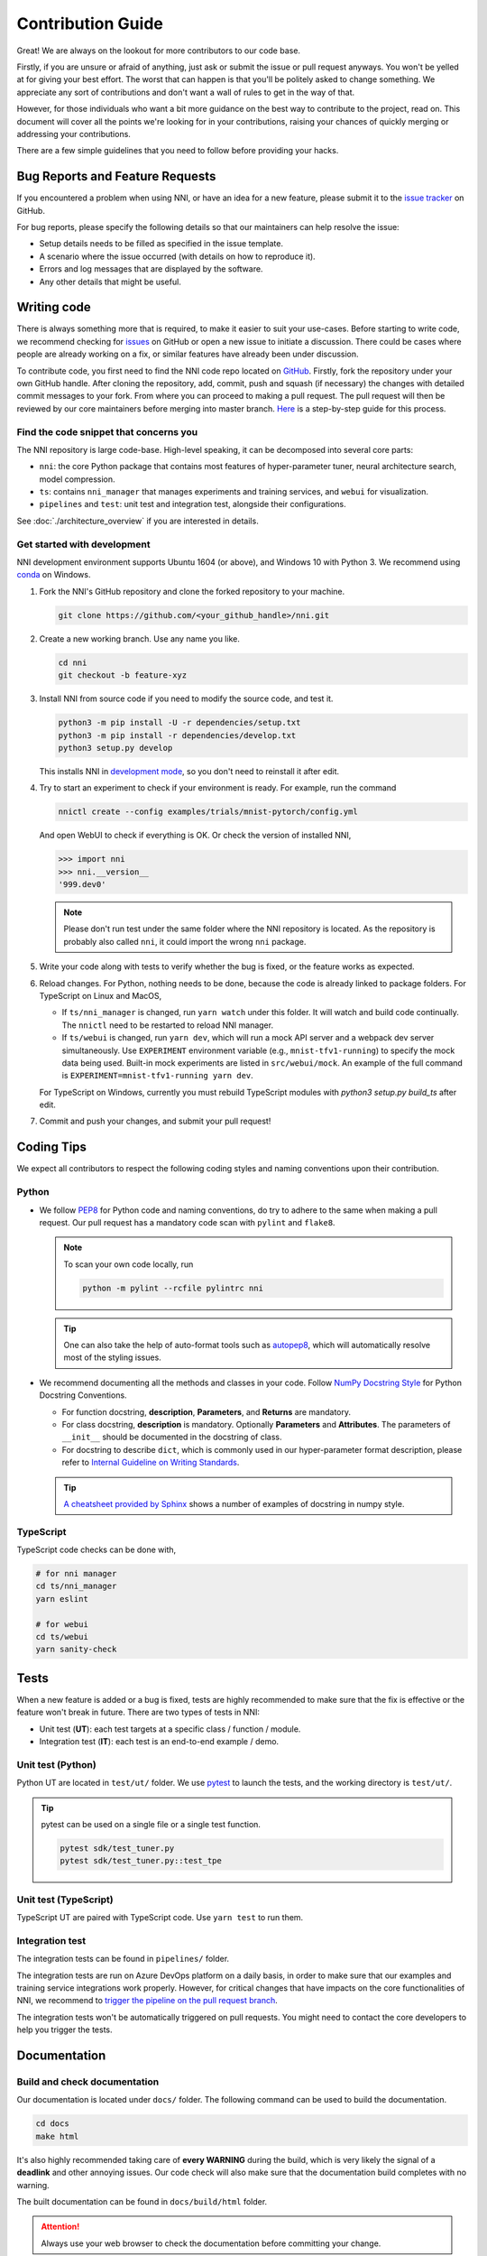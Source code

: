 Contribution Guide
==================

Great! We are always on the lookout for more contributors to our code base.

Firstly, if you are unsure or afraid of anything, just ask or submit the issue or pull request anyways. You won't be yelled at for giving your best effort. The worst that can happen is that you'll be politely asked to change something. We appreciate any sort of contributions and don't want a wall of rules to get in the way of that.

However, for those individuals who want a bit more guidance on the best way to contribute to the project, read on. This document will cover all the points we're looking for in your contributions, raising your chances of quickly merging or addressing your contributions.

There are a few simple guidelines that you need to follow before providing your hacks.

Bug Reports and Feature Requests
--------------------------------

If you encountered a problem when using NNI, or have an idea for a new feature, please submit it to the `issue tracker <https://github.com/microsoft/nni/issues>`_ on GitHub.

For bug reports, please specify the following details so that our maintainers can help resolve the issue:

* Setup details needs to be filled as specified in the issue template.
* A scenario where the issue occurred (with details on how to reproduce it).
* Errors and log messages that are displayed by the software.
* Any other details that might be useful.

Writing code
------------

There is always something more that is required, to make it easier to suit your use-cases.
Before starting to write code, we recommend checking for `issues <https://github.com/microsoft/nni/issues>`_ on GitHub or open a new issue to initiate a discussion. There could be cases where people are already working on a fix, or similar features have already been under discussion.

To contribute code, you first need to find the NNI code repo located on `GitHub <https://github.com/microsoft/nni>`_. Firstly, fork the repository under your own GitHub handle. After cloning the repository, add, commit, push and squash (if necessary) the changes with detailed commit messages to your fork. From where you can proceed to making a pull request. The pull request will then be reviewed by our core maintainers before merging into master branch. `Here <https://github.com/firstcontributions/first-contributions>`_ is a step-by-step guide for this process.

Find the code snippet that concerns you
^^^^^^^^^^^^^^^^^^^^^^^^^^^^^^^^^^^^^^^

The NNI repository is large code-base. High-level speaking, it can be decomposed into several core parts:

* ``nni``: the core Python package that contains most features of hyper-parameter tuner, neural architecture search, model compression.
* ``ts``: contains ``nni_manager`` that manages experiments and training services, and ``webui`` for visualization.
* ``pipelines`` and ``test``: unit test and integration test, alongside their configurations.

See :doc:`./architecture_overview` if you are interested in details.

Get started with development
^^^^^^^^^^^^^^^^^^^^^^^^^^^^

NNI development environment supports Ubuntu 1604 (or above), and Windows 10 with Python 3. We recommend using `conda <https://docs.conda.io/>`_ on Windows.

1. Fork the NNI's GitHub repository and clone the forked repository to your machine.

   .. code-block:: bash

      git clone https://github.com/<your_github_handle>/nni.git

2. Create a new working branch. Use any name you like.

   .. code-block:: bash

      cd nni
      git checkout -b feature-xyz

3. Install NNI from source code if you need to modify the source code, and test it.

   .. code-block:: bash

      python3 -m pip install -U -r dependencies/setup.txt
      python3 -m pip install -r dependencies/develop.txt
      python3 setup.py develop

   This installs NNI in `development mode <https://setuptools.readthedocs.io/en/latest/userguide/development_mode.html>`_,
   so you don't need to reinstall it after edit.

4. Try to start an experiment to check if your environment is ready. For example, run the command

   .. code-block:: bash

      nnictl create --config examples/trials/mnist-pytorch/config.yml

   And open WebUI to check if everything is OK. Or check the version of installed NNI,

   .. code-block:: python

      >>> import nni
      >>> nni.__version__
      '999.dev0'

   .. note:: Please don't run test under the same folder where the NNI repository is located. As the repository is probably also called ``nni``, it could import the wrong ``nni`` package.

5. Write your code along with tests to verify whether the bug is fixed, or the feature works as expected.

6. Reload changes. For Python, nothing needs to be done, because the code is already linked to package folders. For TypeScript on Linux and MacOS,

   * If ``ts/nni_manager`` is changed, run ``yarn watch`` under this folder. It will watch and build code continually. The ``nnictl`` need to be restarted to reload NNI manager.
   * If ``ts/webui`` is changed, run ``yarn dev``\ , which will run a mock API server and a webpack dev server simultaneously. Use ``EXPERIMENT`` environment variable (e.g., ``mnist-tfv1-running``\ ) to specify the mock data being used. Built-in mock experiments are listed in ``src/webui/mock``. An example of the full command is ``EXPERIMENT=mnist-tfv1-running yarn dev``.

   For TypeScript on Windows, currently you must rebuild TypeScript modules with `python3 setup.py build_ts` after edit.

7. Commit and push your changes, and submit your pull request!

Coding Tips
-----------

We expect all contributors to respect the following coding styles and naming conventions upon their contribution.

Python
^^^^^^

* We follow `PEP8 <https://www.python.org/dev/peps/pep-0008/>`__ for Python code and naming conventions, do try to adhere to the same when making a pull request. Our pull request has a mandatory code scan with ``pylint`` and ``flake8``.

  .. note:: To scan your own code locally, run

     .. code-block:: bash

         python -m pylint --rcfile pylintrc nni

  .. tip:: One can also take the help of auto-format tools such as `autopep8 <https://code.visualstudio.com/docs/python/editing#_formatting>`_, which will automatically resolve most of the styling issues.

* We recommend documenting all the methods and classes in your code. Follow `NumPy Docstring Style <https://numpydoc.readthedocs.io/en/latest/format.html>`__ for Python Docstring Conventions.

  * For function docstring, **description**, **Parameters**, and **Returns** are mandatory.
  * For class docstring, **description** is mandatory. Optionally **Parameters** and **Attributes**. The parameters of ``__init__`` should be documented in the docstring of class.
  * For docstring to describe ``dict``, which is commonly used in our hyper-parameter format description, please refer to `Internal Guideline on Writing Standards <https://ribokit.github.io/docs/text/>`_.

  .. tip:: `A cheatsheet provided by Sphinx <https://www.sphinx-doc.org/en/master/usage/extensions/example_numpy.html#example-numpy>`__ shows a number of examples of docstring in numpy style.

TypeScript
^^^^^^^^^^

TypeScript code checks can be done with,

.. code-block:: bash

   # for nni manager
   cd ts/nni_manager
   yarn eslint

   # for webui
   cd ts/webui
   yarn sanity-check

Tests
-----

When a new feature is added or a bug is fixed, tests are highly recommended to make sure that the fix is effective or the feature won't break in future. There are two types of tests in NNI:

* Unit test (**UT**): each test targets at a specific class / function / module.
* Integration test (**IT**): each test is an end-to-end example / demo.

Unit test (Python)
^^^^^^^^^^^^^^^^^^

Python UT are located in ``test/ut/`` folder. We use `pytest <https://docs.pytest.org/>`_ to launch the tests, and the working directory is ``test/ut/``.

.. tip:: pytest can be used on a single file or a single test function.

   .. code-block:: bash

      pytest sdk/test_tuner.py
      pytest sdk/test_tuner.py::test_tpe

Unit test (TypeScript)
^^^^^^^^^^^^^^^^^^^^^^

TypeScript UT are paired with TypeScript code. Use ``yarn test`` to run them.

Integration test
^^^^^^^^^^^^^^^^

The integration tests can be found in ``pipelines/`` folder. 

The integration tests are run on Azure DevOps platform on a daily basis, in order to make sure that our examples and training service integrations work properly. However, for critical changes that have impacts on the core functionalities of NNI, we recommend to `trigger the pipeline on the pull request branch <https://stackoverflow.com/questions/60157818/azure-pipeline-run-build-on-pull-request-branch>`_.

The integration tests won't be automatically triggered on pull requests. You might need to contact the core developers to help you trigger the tests.

Documentation
-------------

Build and check documentation
^^^^^^^^^^^^^^^^^^^^^^^^^^^^^

Our documentation is located under ``docs/`` folder. The following command can be used to build the documentation.

.. code-block:: bash

   cd docs
   make html

It's also highly recommended taking care of **every WARNING** during the build, which is very likely the signal of a **deadlink** and other annoying issues. Our code check will also make sure that the documentation build completes with no warning.

The built documentation can be found in ``docs/build/html`` folder.

.. attention:: Always use your web browser to check the documentation before committing your change.

.. tip:: `Live Server <https://github.com/ritwickdey/vscode-live-server>`_ is a great extension if you are looking for a static-files server to serve contents in ``docs/build/html``.

Writing new documents
^^^^^^^^^^^^^^^^^^^^^

.. |link_example| raw:: html

   <code class="docutils literal notranslate">`Link text &lt;https://domain.invalid/&gt;`_</code>

.. |link_example_2| raw:: html

   <code class="docutils literal notranslate">`Link text &lt;https://domain.invalid/&gt;`__</code>

.. |githublink_example| raw:: html

   <code class="docutils literal notranslate">:githublink:`path/to/file.ext`</code>

.. |githublink_example_2| raw:: html

   <code class="docutils literal notranslate">:githublink:`text &lt;path/to/file.ext&gt;`</code>

`ReStructuredText <https://docutils.sourceforge.io/docs/user/rst/quickstart.html>`_ is our documentation language. Please find the reference of RST `here <https://docutils.sourceforge.io/docs/ref/rst/restructuredtext.html>`__.

.. tip:: Sphinx has `an excellent cheatsheet of rst <https://www.sphinx-doc.org/en/master/usage/restructuredtext/basics.html>`_ which contains almost everything you might need to know to write a elegant document.

**Dealing with sections.** ``=`` for sections. ``-`` for subsections. ``^`` for subsubsections. ``"`` for paragraphs.

**Dealing with images.** Images should be put into ``docs/img`` folder. Then, reference the image in the document with relative links. For example, ``.. image:: ../../img/example.png``.

**Dealing with codes.** We recommend using ``.. code-block:: python`` to start a code block. The ``python`` here annotates the syntax highlighting.

**Dealing with links.** Use |link_example| for inline web links. Note that use one underline might cause `"duplicated target name" error <https://stackoverflow.com/questions/27420317/restructured-text-rst-http-links-underscore-vs-use>`_ when multiple targets share the same name. In that case, use double-underline to avoid the error: |link_example_2|.

Other than built-in directives provided by Sphinx, we also provide some custom directives:

* ``.. cardlinkitem::``: A tutorial card, useful in :doc:`../tutorials`.
* |githublink_example| or |githublink_example_2|: reference a file on the GitHub. Linked to the same commit id as where the documentation is built.

Writing new tutorials
^^^^^^^^^^^^^^^^^^^^^

Our tutorials are powered by `sphinx-gallery <https://sphinx-gallery.github.io/>`. Sphinx-gallery is an extension that builds an HTML gallery of examples from any set of Python scripts.

To contribute a new tutorial, here are the steps to follow:

1. Create a notebook styled python file. If you want it executed while inserted into documentation, save the file under ``examples/tutorials/``. If your tutorial contains other auxiliary scripts which are not intended to be included into documentation, save them under ``examples/tutorials/scripts/``.

   .. tip:: The syntax to write a "notebook styled python file" is very simple. In essence, you only need to write a slightly well formatted python file. Here is a useful guide of `how to structure your Python scripts for Sphinx-Gallery <https://sphinx-gallery.github.io/stable/syntax.html>`_.

2. Put the tutorials into ``docs/source/tutorials.rst``. You should add it both in ``toctree`` (to make it appear in the sidebar content table), and ``cardlinkitem`` (to create a card link), and specify the appropriate ``header``, ``description``, ``link``, ``image``, ``background`` (for image) and ``tags``.

   ``link`` are the generated link, which is usually ``tutorials/<your_python_file_name>.html``. Some useful images can be found in ``docs/img/thumbnails``, but you can always use your own. Available background colors are: ``red``, ``pink``, ``purple``, ``deep-purple``, ``blue``, ``light-blue``, ``cyan``, ``teal``, ``green``, ``deep-orange``, ``brown``, ``indigo``.

   In case you prefer to write your tutorial in jupyter, you can use `this script <https://gist.github.com/chsasank/7218ca16f8d022e02a9c0deb94a310fe>`_ to convert the notebook to python file. After conversion and addition to the project, please make sure the sections headings etc are in logical order.

3. Build the tutorials. Since some of the tutorials contain complex AutoML examples, it's very inefficient to build them over and over again. Therefore, we cache the built tutorials in ``docs/source/tutorials``, so that the unchanged tutorials won't be rebuilt. To trigger the build, run ``make html``. This will execute the tutorials and convert the scripts into HTML files. How long it takes depends on your tutorial. As ``make html`` is not very debug-friendly, we suggest making the script runnable by itself before using this building tool.

.. note::

   Some useful HOW-TOs in writing new tutorials:

   * `How to force rebuilding one tutorial <https://sphinx-gallery.github.io/stable/configuration.html#rerunning-stale-examples>`_.
   * `How to add images to notebooks <https://sphinx-gallery.github.io/stable/configuration.html#adding-images-to-notebooks>`_.
   * `How to reference a tutorial in documentation <https://sphinx-gallery.github.io/stable/advanced.html#cross-referencing>`_.

Chinese translation
^^^^^^^^^^^^^^^^^^^

We only maintain a partial set of documents with Chinese translation. If you intend to contribute more, follow the steps:

1. Add a ``xxx_zh.rst`` in the same folder where ``xxx.rst`` exists. 
2. Run ``python tools/chineselink.py`` under ``docs`` folder, to generate a hash string in your created ``xxx_zh.rst``.
3. Don't delete the hash string, add your translation after it.

In case you modify an English document with Chinese translation already exists, you also need to run ``python tools/chineselink.py`` first to update the hash string, and update the Chinese translation contents accordingly.
